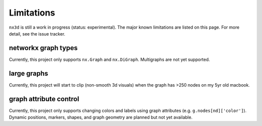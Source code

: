 Limitations
===============
``nx3d`` is still a work in progress (status: experimental). The major known limitations are listed on this page. For
more detail, see the issue tracker.


networkx graph types
---------------
Currently, this project only supports ``nx.Graph`` and ``nx.DiGraph``. Multigraphs are not yet supported.


large graphs
---------------
Currently, this project will start to clip (non-smooth 3d visuals) when the graph has >250 nodes on my 5yr old macbook.

graph attribute control
---------------
Currently, this project only supports changing colors and labels using graph attributes (e.g. ``g.nodes[nd]['color']``).
Dynamic positions, markers, shapes, and graph geometry are planned but not yet available.
